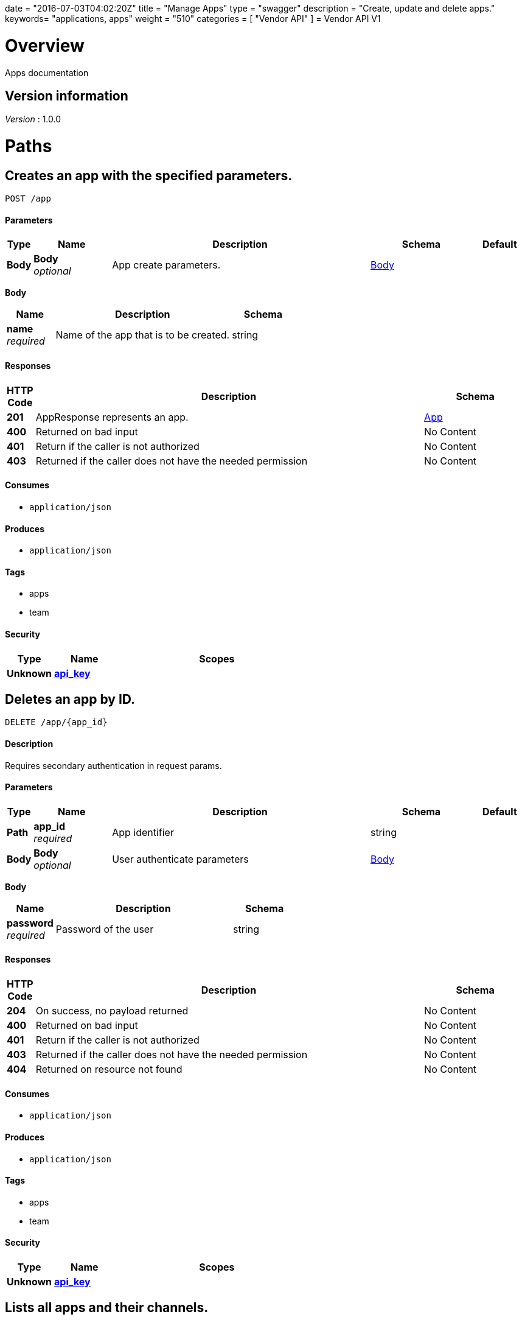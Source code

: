 +++
date = "2016-07-03T04:02:20Z"
title = "Manage Apps"
type = "swagger"
description = "Create, update and delete apps."
keywords= "applications, apps"
weight = "510"
categories = [ "Vendor API" ]
+++
= Vendor API V1


[[_overview]]
= Overview
Apps documentation


== Version information
[%hardbreaks]
_Version_ : 1.0.0




[[_paths]]
= Paths

[[_createapp]]
== Creates an app with the specified parameters.
....
POST /app
....


==== Parameters

[options="header", cols=".^1,.^3,.^10,.^4,.^2"]
|===
|Type|Name|Description|Schema|Default
|*Body*|*Body* +
_optional_|App create parameters.|<<_createapp_body,Body>>|
|===

[[_createapp_body]]
*Body*

[options="header", cols=".^3,.^11,.^4"]
|===
|Name|Description|Schema
|*name* +
_required_|Name of the app that is to be created.|string
|===


==== Responses

[options="header", cols=".^1,.^15,.^4"]
|===
|HTTP Code|Description|Schema
|*201*|AppResponse represents an app.|<<_app,App>>
|*400*|Returned on bad input|No Content
|*401*|Return if the caller is not authorized|No Content
|*403*|Returned if the caller does not have the needed permission|No Content
|===


==== Consumes

* `application/json`


==== Produces

* `application/json`


==== Tags

* apps
* team


==== Security

[options="header", cols=".^3,.^4,.^13"]
|===
|Type|Name|Scopes
|*Unknown*|*<<_api_key,api_key>>*|
|===


[[_deleteapp]]
== Deletes an app by ID.
....
DELETE /app/{app_id}
....


==== Description
Requires secondary authentication in request params.


==== Parameters

[options="header", cols=".^1,.^3,.^10,.^4,.^2"]
|===
|Type|Name|Description|Schema|Default
|*Path*|*app_id* +
_required_|App identifier|string|
|*Body*|*Body* +
_optional_|User authenticate parameters|<<_deleteapp_body,Body>>|
|===

[[_deleteapp_body]]
*Body*

[options="header", cols=".^3,.^11,.^4"]
|===
|Name|Description|Schema
|*password* +
_required_|Password of the user|string
|===


==== Responses

[options="header", cols=".^1,.^15,.^4"]
|===
|HTTP Code|Description|Schema
|*204*|On success, no payload returned|No Content
|*400*|Returned on bad input|No Content
|*401*|Return if the caller is not authorized|No Content
|*403*|Returned if the caller does not have the needed permission|No Content
|*404*|Returned on resource not found|No Content
|===


==== Consumes

* `application/json`


==== Produces

* `application/json`


==== Tags

* apps
* team


==== Security

[options="header", cols=".^3,.^4,.^13"]
|===
|Type|Name|Scopes
|*Unknown*|*<<_api_key,api_key>>*|
|===


[[_listapps]]
== Lists all apps and their channels.
....
GET /apps
....


==== Responses

[options="header", cols=".^1,.^15,.^4"]
|===
|HTTP Code|Description|Schema
|*200*|ListAppsResponse represents a list of apps and the corresponding channels.|< <<_appandchannels,AppAndChannels>> > array
|*401*|Return if the caller is not authorized|No Content
|*403*|Returned if the caller does not have the needed permission|No Content
|===


==== Consumes

* `application/json`


==== Produces

* `application/json`


==== Tags

* apps
* team


==== Security

[options="header", cols=".^3,.^4,.^13"]
|===
|Type|Name|Scopes
|*Unknown*|*<<_api_key,api_key>>*|
|===




[[_definitions]]
= Definitions

[[_app]]
== App
An app belongs to a team. It contains channels onto which releases can be
promoted.


[options="header", cols=".^3,.^11,.^4"]
|===
|Name|Description|Schema
|*Id* +
_required_|The ID of the app|string
|*Name* +
_required_|The name of the app|string
|*Slug* +
_required_|A unique slug for the app|string
|===


[[_appandchannels]]
== AppAndChannels

[options="header", cols=".^3,.^11,.^4"]
|===
|Name|Description|Schema
|*App* +
_required_|The app|<<_app,App>>
|*Channels* +
_required_|Channels of the app|< <<_appchannel,AppChannel>> > array
|===


[[_appchannel]]
== AppChannel
An app channel belongs to an app. It contains references to the top (current)
release in the channel.


[options="header", cols=".^3,.^11,.^4"]
|===
|Name|Description|Schema
|*Adoption* +
_optional_|Adoption rate of licenses in the channel|<<_channeladoption,ChannelAdoption>>
|*Description* +
_required_|Description that will be shown during license installation|string
|*Id* +
_required_|The ID of the channel|string
|*LicenseCounts* +
_optional_|License counts to show the types of licenses in this channel|<<_licensecounts,LicenseCounts>>
|*Name* +
_required_|The name of channel|string
|*Position* +
_optional_|The position for which the channel occurs in a list|integer(int64)
|*ReleaseLabel* +
_optional_|The label of the current release sequence|string
|*ReleaseNotes* +
_optional_|Release notes for the current release sequence|string
|*ReleaseSequence* +
_optional_|A reference to the current release sequence|integer(int64)
|===


[[_channeladoption]]
== ChannelAdoption
ChannelAdoption represents the versions that licenses are on in the channel


[options="header", cols=".^3,.^11,.^4"]
|===
|Name|Description|Schema
|*current_version_count_active* +
_optional_||< string, integer(int64) > map
|*current_version_count_all* +
_optional_||< string, integer(int64) > map
|*other_version_count_active* +
_optional_||< string, integer(int64) > map
|*other_version_count_all* +
_optional_||< string, integer(int64) > map
|*previous_version_count_active* +
_optional_||< string, integer(int64) > map
|*previous_version_count_all* +
_optional_||< string, integer(int64) > map
|===


[[_licensecounts]]
== LicenseCounts
LicenseCounts is a struct to hold license count information


[options="header", cols=".^3,.^11,.^4"]
|===
|Name|Description|Schema
|*active* +
_optional_||< string, integer(int64) > map
|*airgap* +
_optional_||< string, integer(int64) > map
|*inactive* +
_optional_||< string, integer(int64) > map
|*total* +
_optional_||< string, integer(int64) > map
|===





